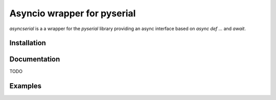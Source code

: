 ============================
Asyncio wrapper for pyserial
============================

`asyncserial` is a a wrapper for the `pyserial` library providing an async interface based on `async def ...` and `await`.


Installation
============

.. code-block sh

  pip install asyncserial

Documentation
=============
TODO


Examples
========

.. code-block:: python
  import asyncio
  from asyncserial import Serial

  loop = asyncio.get_event_loop()

  test_serial = Serial(loop, "/dev/ttyACM0", baudrate=115200)

  async def test():
      await test_serial.read() # Drop anything that was already received
      while True:
          line = await test_serial.readline() # Read a line
          print("[+] Serial read: {}".format(line))
          await asyncio.sleep(0) # Let's be a bit greedy, should be adjust to your needs


  asyncio.ensure_future(test())

  print("[+] Starting eventloop")
  loop.run_forever()
